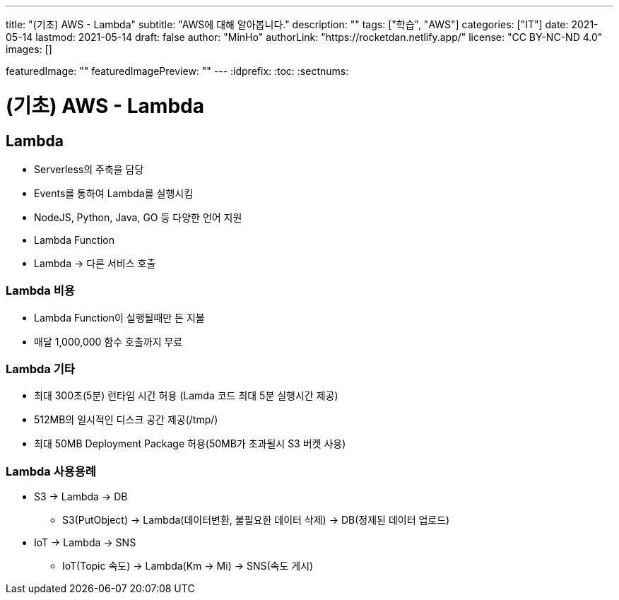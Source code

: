 ---
title: "(기초) AWS - Lambda"
subtitle: "AWS에 대해 알아봅니다."
description: ""
tags: ["학습", "AWS"]
categories: ["IT"]
date: 2021-05-14
lastmod: 2021-05-14
draft: false
author: "MinHo"
authorLink: "https://rocketdan.netlify.app/"
license: "CC BY-NC-ND 4.0"
images: []

featuredImage: ""
featuredImagePreview: ""
---
:idprefix:
:toc:
:sectnums:


= (기초) AWS - Lambda

== Lambda
- Serverless의 주축을 담당
- Events를 통하여 Lambda를 실행시킴
- NodeJS, Python, Java, GO 등 다양한 언어 지원
- Lambda Function
- Lambda -> 다른 서비스 호출

=== Lambda 비용
- Lambda Function이 실행될때만 돈 지불
- 매달 1,000,000 함수 호출까지 무료

=== Lambda 기타
- 최대 300초(5분) 런타임 시간 허용 (Lamda 코드 최대 5분 실행시간 제공)
- 512MB의 일시적인 디스크 공간 제공(/tmp/)
- 최대 50MB Deployment Package 허용(50MB가 초과될시 S3 버켓 사용)

=== Lambda 사용용례
- S3 -> Lambda -> DB
 * S3(PutObject) -> Lambda(데이터변환, 불필요한 데이터 삭제) -> DB(정제된 데이터 업로드)
- IoT -> Lambda -> SNS
 * IoT(Topic 속도) -> Lambda(Km -> Mi) -> SNS(속도 게시)